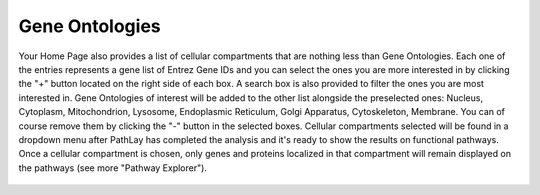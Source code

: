.. _usage_home_edit_ont:

Gene Ontologies
---------------

Your Home Page also provides a list of cellular compartments that are nothing less than Gene Ontologies.
Each one of the entries represents a gene list of Entrez Gene IDs and you can select the ones you are more interested in by clicking the "+" button located on the right side of each box.
A search box is also provided to filter the ones you are most interested in.
Gene Ontologies of interest will be added to the other list alongside the preselected ones: Nucleus, Cytoplasm, Mitochondrion, Lysosome, Endoplasmic Reticulum, Golgi Apparatus, Cytoskeleton, Membrane.
You can of course remove them by clicking the "-" button in the selected boxes.
Cellular compartments selected will be found in a dropdown menu after PathLay has completed the analysis and it's ready to show the results on functional pathways.
Once a cellular compartment is chosen, only genes and proteins localized in that compartment will remain displayed on the pathways (see more "Pathway Explorer").

.. figure:: /usage/home/img/home_edit_ont.png
	:alt: home_edit_ont
	:width: 100%
	:align: center



